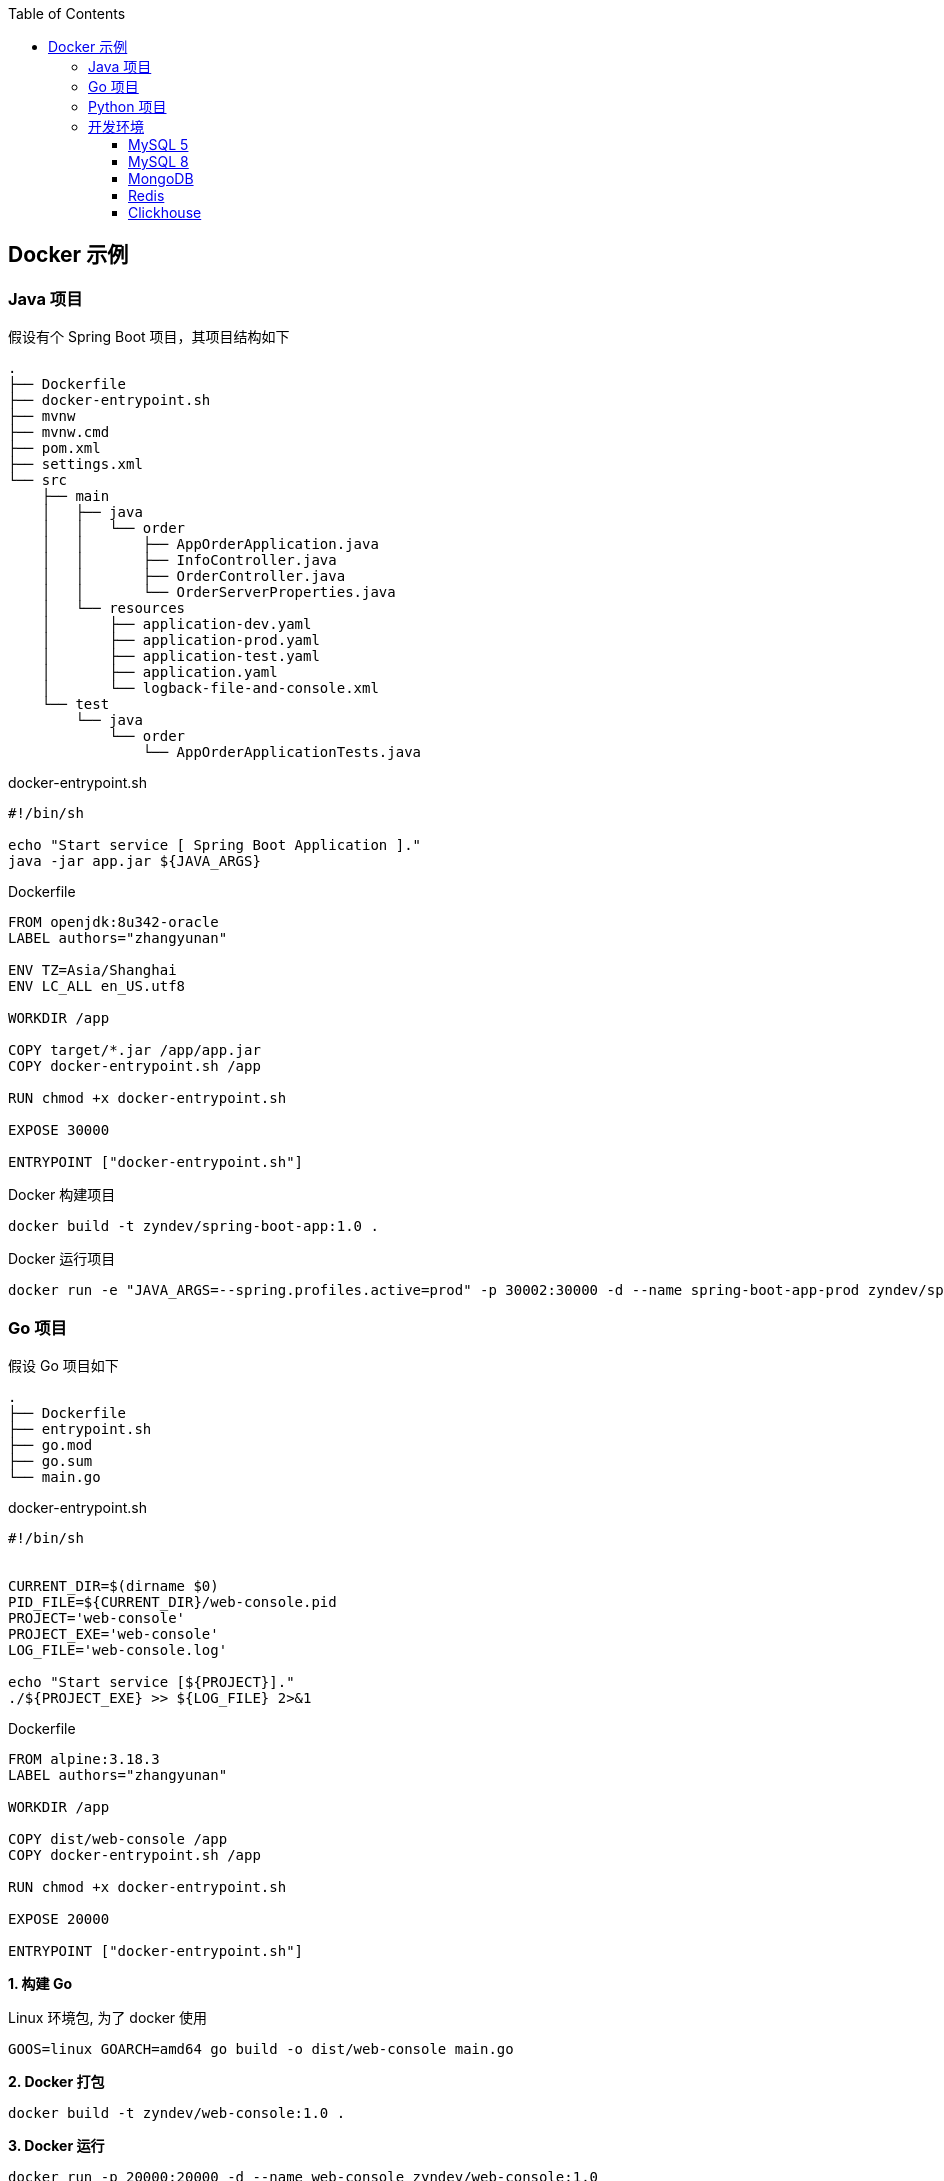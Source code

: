 :toc:
:toclevels: 4

== Docker 示例

=== Java 项目

假设有个 Spring Boot 项目，其项目结构如下

----
.
├── Dockerfile
├── docker-entrypoint.sh
├── mvnw
├── mvnw.cmd
├── pom.xml
├── settings.xml
└── src
    ├── main
    │   ├── java
    │   │   └── order
    │   │       ├── AppOrderApplication.java
    │   │       ├── InfoController.java
    │   │       ├── OrderController.java
    │   │       └── OrderServerProperties.java
    │   └── resources
    │       ├── application-dev.yaml
    │       ├── application-prod.yaml
    │       ├── application-test.yaml
    │       ├── application.yaml
    │       └── logback-file-and-console.xml
    └── test
        └── java
            └── order
                └── AppOrderApplicationTests.java
----

.docker-entrypoint.sh
----
#!/bin/sh

echo "Start service [ Spring Boot Application ]."
java -jar app.jar ${JAVA_ARGS}
----

.Dockerfile
[source,dockerfile]
----
FROM openjdk:8u342-oracle
LABEL authors="zhangyunan"

ENV TZ=Asia/Shanghai
ENV LC_ALL en_US.utf8

WORKDIR /app

COPY target/*.jar /app/app.jar
COPY docker-entrypoint.sh /app

RUN chmod +x docker-entrypoint.sh

EXPOSE 30000

ENTRYPOINT ["docker-entrypoint.sh"]
----

.Docker 构建项目
----
docker build -t zyndev/spring-boot-app:1.0 .
----

.Docker 运行项目
----
docker run -e "JAVA_ARGS=--spring.profiles.active=prod" -p 30002:30000 -d --name spring-boot-app-prod zyndev/spring-boot-app:1.0
----

=== Go 项目

假设 Go 项目如下

----
.
├── Dockerfile
├── entrypoint.sh
├── go.mod
├── go.sum
└── main.go
----

.docker-entrypoint.sh
----
#!/bin/sh


CURRENT_DIR=$(dirname $0)
PID_FILE=${CURRENT_DIR}/web-console.pid
PROJECT='web-console'
PROJECT_EXE='web-console'
LOG_FILE='web-console.log'

echo "Start service [${PROJECT}]."
./${PROJECT_EXE} >> ${LOG_FILE} 2>&1
----

.Dockerfile
[source,dockerfile]
----
FROM alpine:3.18.3
LABEL authors="zhangyunan"

WORKDIR /app

COPY dist/web-console /app
COPY docker-entrypoint.sh /app

RUN chmod +x docker-entrypoint.sh

EXPOSE 20000

ENTRYPOINT ["docker-entrypoint.sh"]
----

*1. 构建 Go*

.Linux 环境包, 为了 docker 使用
[source,bash]
----
GOOS=linux GOARCH=amd64 go build -o dist/web-console main.go
----

*2. Docker 打包*

[source,bash]
----
docker build -t zyndev/web-console:1.0 .
----

*3. Docker 运行*

[source,bash]
----
docker run -p 20000:20000 -d --name web-console zyndev/web-console:1.0
----

=== Python 项目

项目如下

----
.
├── Dockerfile
├── README.adoc
├── app.py
├── docker-entrypoint.sh
└── requirements.txt
----

.docker-entrypoint.sh
----
#!/bin/sh

echo "Start service [ App User ]."
python app.py
----

.Dockerfile
[source,dockerfile]
----
FROM python:3.9-slim
LABEL authors="zhangyunan"

WORKDIR /app

COPY requirements.txt /app
COPY app.py /app
COPY docker-entrypoint.sh /app

RUN pip install -r requirements.txt && chmod +x docker-entrypoint.sh

EXPOSE 20000

ENTRYPOINT ["docker-entrypoint.sh"]
----

*1. Docker 打包*

[source,bash]
----
docker build -t zyndev/app-user:1.0 .
----

*2. Docker 运行*

[source,bash]
----
docker run -p 20002:20000 -d --name app-user zyndev/app-user:1.0
----

=== 开发环境

==== MySQL 5

[source,bash]
----
docker run --name mysql5 \
    -p 13306:3306 \
    -v D:/docker/volumns/mysql8/datadir:/var/lib/mysql \
    -e MYSQL_ROOT_PASSWORD=123456 \
    -d mysql:8
----

==== MySQL 8

[source,bash]
----
docker run --name mysql8 \
    -p 13306:3306 \
    -v /Users/zhangyunan/myapps/dockerdata/mysql8/datadir:/var/lib/mysql \
    -e MYSQL_ROOT_PASSWORD=123456 \
    -d mysql:8
----

==== MongoDB

[source,bash]
----
docker run --name some-mongo \
    -v /Users/zhangyunan/docker_data/mongo/data:/data/db \
    -p 27017:27017 \
    -e MONGO_INITDB_ROOT_USERNAME=root \
    -e MONGO_INITDB_ROOT_PASSWORD=123456 \
    -d mongo \
    --wiredTigerCacheSizeGB 1
----

==== Redis

[source,bash]
----
docker run --name redis \
    -p 6379:6379 \
    -v D:/docker/volumns/redis/data:/data \
    -d redis redis-server --appendonly yes
----

==== Clickhouse

只指定数据存放位置

[source,bash]
----
docker run -d --name some-clickhouse-server --ulimit nofile=262144:262144 \
    -p 19000:9000 \
    -p 18123:8123 \
    -v $HOME/docker_data/some_clickhouse_database/data:/var/lib/clickhouse \
yandex/clickhouse-server
----

指定数据和配置文件存放位置

[source,bash]
----
docker run -d --name some-clickhouse-server --ulimit nofile=262144:262144 \
    -p 19000:9000 \
    -p 18123:8123 \
    -v /Users/zhangyunan/myapps/dockerdata/some-clickhouse-server/config:/etc/clickhouse-server \
    -v /Users/zhangyunan/myapps/dockerdata/some-clickhouse-server/data:/var/lib/clickhouse \
yandex/clickhouse-server
----


[source,bash]
----
docker run -d --name some-clickhouse-server --ulimit nofile=262144:262144 \
    -e CLICKHOUSE_DB=my_database \
    -e CLICKHOUSE_USER=root \
    -e CLICKHOUSE_DEFAULT_ACCESS_MANAGEMENT=1 \
    -e CLICKHOUSE_PASSWORD=123456 \
    -p 19000:9000 \
    -p 18123:8123 \
    -v /Users/zhangyunan/myapps/dockerdata/some-clickhouse-server/config:/etc/clickhouse-server \
    -v /Users/zhangyunan/myapps/dockerdata/some-clickhouse-server/data:/var/lib/clickhouse \
clickhouse/clickhouse-server
----